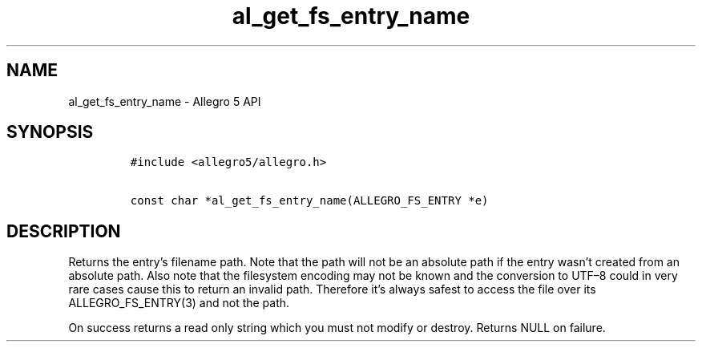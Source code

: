 .TH al_get_fs_entry_name 3 "" "Allegro reference manual"
.SH NAME
.PP
al_get_fs_entry_name - Allegro 5 API
.SH SYNOPSIS
.IP
.nf
\f[C]
#include\ <allegro5/allegro.h>

const\ char\ *al_get_fs_entry_name(ALLEGRO_FS_ENTRY\ *e)
\f[]
.fi
.SH DESCRIPTION
.PP
Returns the entry's filename path.
Note that the path will not be an absolute path if the entry wasn't
created from an absolute path.
Also note that the filesystem encoding may not be known and the
conversion to UTF\[en]8 could in very rare cases cause this to return an
invalid path.
Therefore it's always safest to access the file over its
ALLEGRO_FS_ENTRY(3) and not the path.
.PP
On success returns a read only string which you must not modify or
destroy.
Returns NULL on failure.
